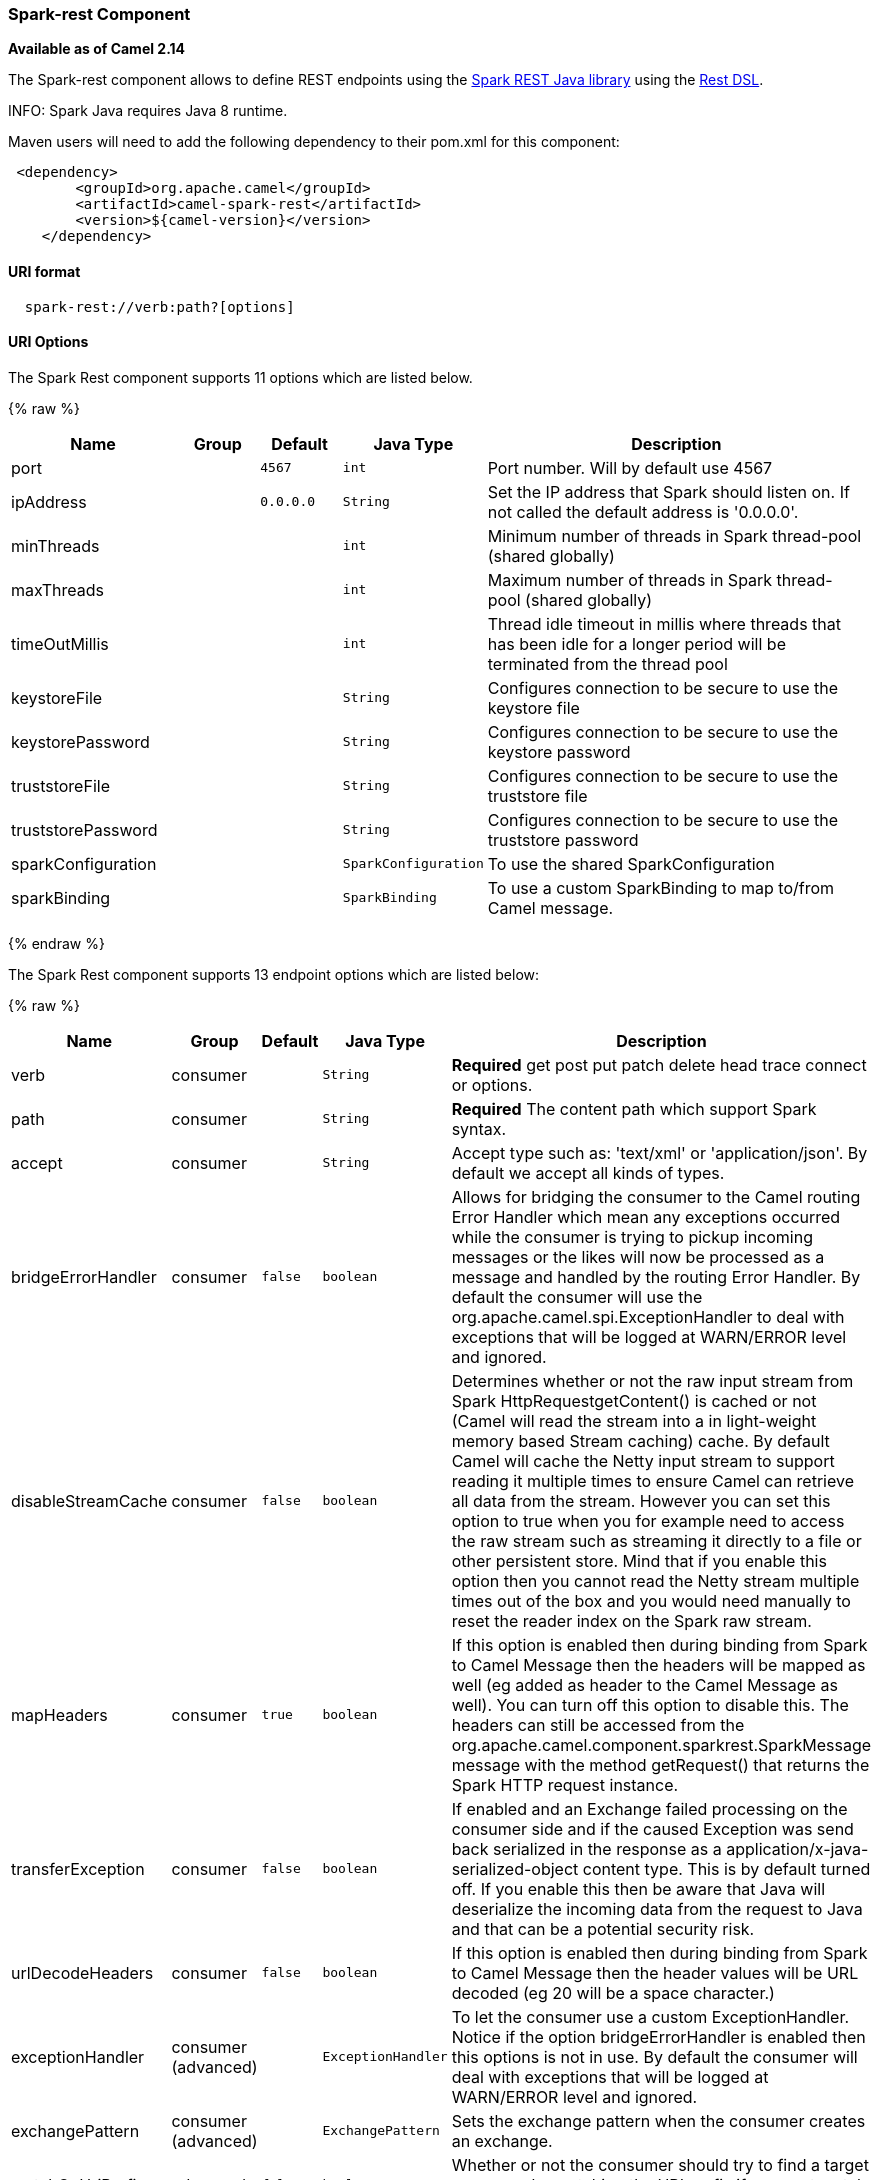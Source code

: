 [[Spark-rest-Spark-restComponent]]
Spark-rest Component
~~~~~~~~~~~~~~~~~~~~

*Available as of Camel 2.14*

The Spark-rest component allows to define REST endpoints using the
http://sparkjava.com/[Spark REST Java library] using the
link:rest-dsl.html[Rest DSL].

INFO: Spark Java requires Java 8 runtime.

Maven users will need to add the following dependency to their pom.xml
for this component:

[source,xml]
-------------------------------------------------
 <dependency>
        <groupId>org.apache.camel</groupId>
        <artifactId>camel-spark-rest</artifactId>
        <version>${camel-version}</version>
    </dependency>
-------------------------------------------------

[[Spark-rest-URIformat]]
URI format
^^^^^^^^^^

[source,java]
----------------------------------
  spark-rest://verb:path?[options]
----------------------------------

[[Spark-rest-URIOptions]]
URI Options
^^^^^^^^^^^



// component options: START
The Spark Rest component supports 11 options which are listed below.



{% raw %}
[width="100%",cols="2,1,1m,1m,5",options="header"]
|=======================================================================
| Name | Group | Default | Java Type | Description
| port |  | 4567 | int | Port number. Will by default use 4567
| ipAddress |  | 0.0.0.0 | String | Set the IP address that Spark should listen on. If not called the default address is '0.0.0.0'.
| minThreads |  |  | int | Minimum number of threads in Spark thread-pool (shared globally)
| maxThreads |  |  | int | Maximum number of threads in Spark thread-pool (shared globally)
| timeOutMillis |  |  | int | Thread idle timeout in millis where threads that has been idle for a longer period will be terminated from the thread pool
| keystoreFile |  |  | String | Configures connection to be secure to use the keystore file
| keystorePassword |  |  | String | Configures connection to be secure to use the keystore password
| truststoreFile |  |  | String | Configures connection to be secure to use the truststore file
| truststorePassword |  |  | String | Configures connection to be secure to use the truststore password
| sparkConfiguration |  |  | SparkConfiguration | To use the shared SparkConfiguration
| sparkBinding |  |  | SparkBinding | To use a custom SparkBinding to map to/from Camel message.
|=======================================================================
{% endraw %}
// component options: END




// endpoint options: START
The Spark Rest component supports 13 endpoint options which are listed below:

{% raw %}
[width="100%",cols="2,1,1m,1m,5",options="header"]
|=======================================================================
| Name | Group | Default | Java Type | Description
| verb | consumer |  | String | *Required* get post put patch delete head trace connect or options.
| path | consumer |  | String | *Required* The content path which support Spark syntax.
| accept | consumer |  | String | Accept type such as: 'text/xml' or 'application/json'. By default we accept all kinds of types.
| bridgeErrorHandler | consumer | false | boolean | Allows for bridging the consumer to the Camel routing Error Handler which mean any exceptions occurred while the consumer is trying to pickup incoming messages or the likes will now be processed as a message and handled by the routing Error Handler. By default the consumer will use the org.apache.camel.spi.ExceptionHandler to deal with exceptions that will be logged at WARN/ERROR level and ignored.
| disableStreamCache | consumer | false | boolean | Determines whether or not the raw input stream from Spark HttpRequestgetContent() is cached or not (Camel will read the stream into a in light-weight memory based Stream caching) cache. By default Camel will cache the Netty input stream to support reading it multiple times to ensure Camel can retrieve all data from the stream. However you can set this option to true when you for example need to access the raw stream such as streaming it directly to a file or other persistent store. Mind that if you enable this option then you cannot read the Netty stream multiple times out of the box and you would need manually to reset the reader index on the Spark raw stream.
| mapHeaders | consumer | true | boolean | If this option is enabled then during binding from Spark to Camel Message then the headers will be mapped as well (eg added as header to the Camel Message as well). You can turn off this option to disable this. The headers can still be accessed from the org.apache.camel.component.sparkrest.SparkMessage message with the method getRequest() that returns the Spark HTTP request instance.
| transferException | consumer | false | boolean | If enabled and an Exchange failed processing on the consumer side and if the caused Exception was send back serialized in the response as a application/x-java-serialized-object content type. This is by default turned off. If you enable this then be aware that Java will deserialize the incoming data from the request to Java and that can be a potential security risk.
| urlDecodeHeaders | consumer | false | boolean | If this option is enabled then during binding from Spark to Camel Message then the header values will be URL decoded (eg 20 will be a space character.)
| exceptionHandler | consumer (advanced) |  | ExceptionHandler | To let the consumer use a custom ExceptionHandler. Notice if the option bridgeErrorHandler is enabled then this options is not in use. By default the consumer will deal with exceptions that will be logged at WARN/ERROR level and ignored.
| exchangePattern | consumer (advanced) |  | ExchangePattern | Sets the exchange pattern when the consumer creates an exchange.
| matchOnUriPrefix | advanced | false | boolean | Whether or not the consumer should try to find a target consumer by matching the URI prefix if no exact match is found.
| sparkBinding | advanced |  | SparkBinding | To use a custom SparkBinding to map to/from Camel message.
| synchronous | advanced | false | boolean | Sets whether synchronous processing should be strictly used or Camel is allowed to use asynchronous processing (if supported).
|=======================================================================
{% endraw %}
// endpoint options: END


[[Spark-rest-PathusingSparksyntax]]
Path using Spark syntax
^^^^^^^^^^^^^^^^^^^^^^^

The path option is defined using a Spark REST syntax where you define
the REST context path using support for parameters and splat. See more
details at the http://sparkjava.com/readme.html#title1[Spark Java Route]
documentation.

The following is a Camel route using a fixed path

[source,java]
---------------------------------------
  from("spark-rest:get:hello")
    .transform().constant("Bye World");
---------------------------------------

And the following route uses a parameter which is mapped to a Camel
header with the key "me".

[source,java]
--------------------------------------------
  from("spark-rest:get:hello/:me")
    .transform().simple("Bye ${header.me}");
--------------------------------------------

[[Spark-rest-MappingtoCamelMessage]]
Mapping to Camel Message
^^^^^^^^^^^^^^^^^^^^^^^^

The Spark Request object is mapped to a Camel Message as
a `org.apache.camel.component.sparkrest.SparkMessage` which has access
to the raw Spark request using the getRequest method. By default the
Spark body is mapped to Camel message body, and any HTTP headers / Spark
parameters is mapped to Camel Message headers. There is special support
for the Spark splat syntax, which is mapped to the Camel message header
with key splat.

For example the given route below uses Spark splat (the asterisk
sign) in the context path which we can access as a header form the
Simple language to construct a response message.

[source,java]
------------------------------------------------------------------------------
  from("spark-rest:get:/hello/*/to/*")
    .transform().simple("Bye big ${header.splat[1]} from ${header.splat[0]}");
------------------------------------------------------------------------------

[[Spark-rest-RestDSL]]
Rest DSL
^^^^^^^^

Apache Camel provides a new Rest DSL that allow to define the REST
services in a nice REST style. For example we can define a REST hello
service as shown below:

[source,java]
----------------------------------------------------------------
  return new RouteBuilder() {
      @Override
      public void configure() throws Exception {
            rest("/hello/{me}").get()
                .route().transform().simple("Bye ${header.me}");
        }
    };
----------------------------------------------------------------

[source,xml]
--------------------------------------------------------------
  <camelContext xmlns="http://camel.apache.org/schema/spring">
    <rest uri="/hello/{me}">
      <get>
        <route>
          <transform>
            <simple>Bye ${header.me}</simple>
          </transform>
        </route>
      </get>
    </rest>
  </camelContext>
--------------------------------------------------------------

See more details at the link:rest-dsl.html[Rest DSL].

[[Spark-rest-Moreexamples]]
More examples
^^^^^^^^^^^^^

There is a *camel-example-spark-rest-tomcat* example in the Apache Camel
distribution, that demonstrates how to use camel-spark-rest in a web
application that can be deployed on Apache Tomcat, or similar web
containers.

[[Spark-rest-SeeAlso]]
See Also
^^^^^^^^

* link:configuring-camel.html[Configuring Camel]
* link:component.html[Component]
* link:endpoint.html[Endpoint]
* link:getting-started.html[Getting Started]

* link:rest.html[Rest]

